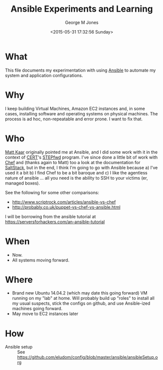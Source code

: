 #+TITLE: Ansible Experiments and Learning
#+DATE: <2015-05-31 17:32:56 Sunday>
#+AUTHOR: George M Jones
#+EMAIL: gmj@pobox.com

* What
  This file documents my experimentation with using [[http://en.wikipedia.org/wiki/Ansible_(software)][Ansible]] to
  automate my system and application configurations.

* Why
  I keep building Virtual Machines, Amazon EC2 instances and, in some
  cases, installing software and operating systems on physical
  machines.   The process is ad hoc, non-repeatable and error prone.
  I want to fix that.

* Who
  [[https://www.linkedin.com/in/mattkaar][Matt Kaar]] originally pointed me at Ansible, and I did some work with
  it in the context of [[http://cert.org][CERT]]'s [[https://stepfwd.cert.org/lms][STEPfwd]] program.  I've since done a
  little bit of work with [[https://www.chef.io/chef/][Chef]] and (thanks again to Matt) too a look
  at the documentation for [[http://saltstack.com/community/][SaltStack]], but in the end, I think I'm
  going to go with Ansible because a) I've used it a bit b) I find
  Chef to be a bit baroque and c) I like the agentless nature of
  ansible ... all you need is the ability to SSH to your victims (er,
  managed boxes).

  See the following for some other comparisons:

  - http://www.scriptrock.com/articles/ansible-vs-chef
  - http://probably.co.uk/puppet-vs-chef-vs-ansible.html

  I will be borrowing from the ansible tutorial at https://serversforhackers.com/an-ansible-tutorial

* When

  - Now.
  - All systems moving forward.

* Where

  - Brand new Ubuntu 14.04.2 (which may date this going forward) VM
    running on my "lab" at home.   Will probably build up "roles" to
    install all my usual suspects, stick the configs on github, and
    use Ansible-ized machines going forward.
  - May move to EC2 instances later

* How
  - Ansible setup :: See https://github.com/eludom/config/blob/master/ansible/ansibleSetup.org
